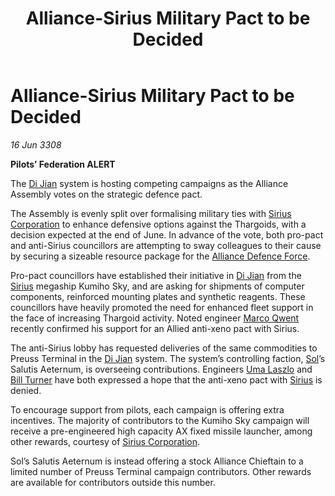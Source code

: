 :PROPERTIES:
:ID:       fad698df-5d12-4c41-8113-536945fbba80
:END:
#+title: Alliance-Sirius Military Pact to be Decided
#+filetags: :3308:Federation:Alliance:Thargoid:galnet:

* Alliance-Sirius Military Pact to be Decided

/16 Jun 3308/

*Pilots’ Federation ALERT* 

The [[id:25537b36-1d83-4354-afeb-482bf891d85d][Di Jian]] system is hosting competing campaigns as the Alliance Assembly votes on the strategic defence pact. 

The Assembly is evenly split over formalising military ties with [[id:aae70cda-c437-4ffa-ac0a-39703b6aa15a][Sirius Corporation]] to enhance defensive options against the Thargoids, with a decision expected at the end of June. In advance of the vote, both pro-pact and anti-Sirius councillors are attempting to sway colleagues to their cause by securing a sizeable resource package for the [[id:17d9294e-7759-4cf4-9a67-5f12b5704f51][Alliance Defence Force]].  

Pro-pact councillors have established their initiative in [[id:25537b36-1d83-4354-afeb-482bf891d85d][Di Jian]] from the [[id:83f24d98-a30b-4917-8352-a2d0b4f8ee65][Sirius]] megaship Kumiho Sky, and are asking for shipments of computer components, reinforced mounting plates and synthetic reagents. These councillors have heavily promoted the need for enhanced fleet support in the face of increasing Thargoid activity. Noted engineer [[id:d18667b7-1da8-48ca-bb84-e280ebf77a35][Marco Qwent]] recently confirmed his support for an Allied anti-xeno pact with Sirius. 

The anti-Sirius lobby has requested deliveries of the same commodities to Preuss Terminal in the [[id:25537b36-1d83-4354-afeb-482bf891d85d][Di Jian]] system. The system’s controlling faction, [[id:6ace5ab9-af2a-4ad7-bb52-6059c0d3ab4a][Sol]]’s Salutis Aeternum, is overseeing contributions. Engineers [[id:132a80d4-8dcb-46d5-bb30-7621c30f9d5c][Uma Laszlo]] and [[id:f3426d7a-dfd4-4e6c-8f29-f53c7e31d071][Bill Turner]] have both expressed a hope that the anti-xeno pact with [[id:83f24d98-a30b-4917-8352-a2d0b4f8ee65][Sirius]] is denied. 

To encourage support from pilots, each campaign is offering extra incentives. The majority of contributors to the Kumiho Sky campaign will receive a pre-engineered high capacity AX fixed missile launcher, among other rewards, courtesy of [[id:aae70cda-c437-4ffa-ac0a-39703b6aa15a][Sirius Corporation]]. 

Sol’s Salutis Aeternum is instead offering a stock Alliance Chieftain to a limited number of Preuss Terminal campaign contributors. Other rewards are available for contributors outside this number.

